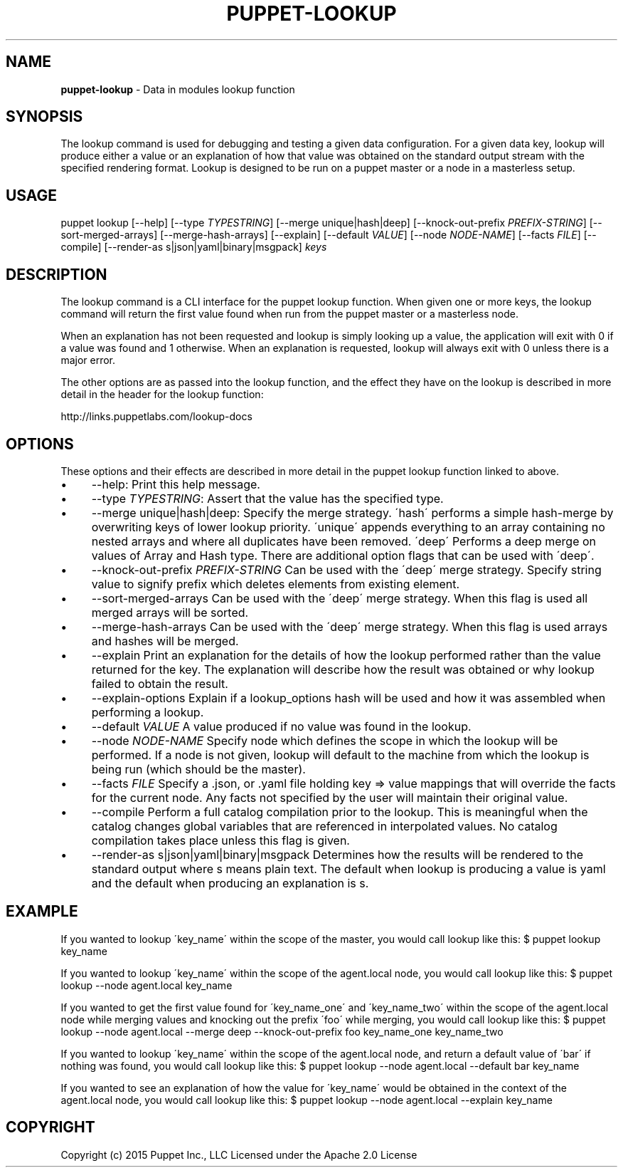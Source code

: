 .\" generated with Ronn/v0.7.3
.\" http://github.com/rtomayko/ronn/tree/0.7.3
.
.TH "PUPPET\-LOOKUP" "8" "January 2020" "Puppet, Inc." "Puppet manual"
.
.SH "NAME"
\fBpuppet\-lookup\fR \- Data in modules lookup function
.
.SH "SYNOPSIS"
The lookup command is used for debugging and testing a given data configuration\. For a given data key, lookup will produce either a value or an explanation of how that value was obtained on the standard output stream with the specified rendering format\. Lookup is designed to be run on a puppet master or a node in a masterless setup\.
.
.SH "USAGE"
puppet lookup [\-\-help] [\-\-type \fITYPESTRING\fR] [\-\-merge unique|hash|deep] [\-\-knock\-out\-prefix \fIPREFIX\-STRING\fR] [\-\-sort\-merged\-arrays] [\-\-merge\-hash\-arrays] [\-\-explain] [\-\-default \fIVALUE\fR] [\-\-node \fINODE\-NAME\fR] [\-\-facts \fIFILE\fR] [\-\-compile] [\-\-render\-as s|json|yaml|binary|msgpack] \fIkeys\fR
.
.SH "DESCRIPTION"
The lookup command is a CLI interface for the puppet lookup function\. When given one or more keys, the lookup command will return the first value found when run from the puppet master or a masterless node\.
.
.P
When an explanation has not been requested and lookup is simply looking up a value, the application will exit with 0 if a value was found and 1 otherwise\. When an explanation is requested, lookup will always exit with 0 unless there is a major error\.
.
.P
The other options are as passed into the lookup function, and the effect they have on the lookup is described in more detail in the header for the lookup function:
.
.P
http://links\.puppetlabs\.com/lookup\-docs
.
.SH "OPTIONS"
These options and their effects are described in more detail in the puppet lookup function linked to above\.
.
.IP "\(bu" 4
\-\-help: Print this help message\.
.
.IP "\(bu" 4
\-\-type \fITYPESTRING\fR: Assert that the value has the specified type\.
.
.IP "\(bu" 4
\-\-merge unique|hash|deep: Specify the merge strategy\. \'hash\' performs a simple hash\-merge by overwriting keys of lower lookup priority\. \'unique\' appends everything to an array containing no nested arrays and where all duplicates have been removed\. \'deep\' Performs a deep merge on values of Array and Hash type\. There are additional option flags that can be used with \'deep\'\.
.
.IP "\(bu" 4
\-\-knock\-out\-prefix \fIPREFIX\-STRING\fR Can be used with the \'deep\' merge strategy\. Specify string value to signify prefix which deletes elements from existing element\.
.
.IP "\(bu" 4
\-\-sort\-merged\-arrays Can be used with the \'deep\' merge strategy\. When this flag is used all merged arrays will be sorted\.
.
.IP "\(bu" 4
\-\-merge\-hash\-arrays Can be used with the \'deep\' merge strategy\. When this flag is used arrays and hashes will be merged\.
.
.IP "\(bu" 4
\-\-explain Print an explanation for the details of how the lookup performed rather than the value returned for the key\. The explanation will describe how the result was obtained or why lookup failed to obtain the result\.
.
.IP "\(bu" 4
\-\-explain\-options Explain if a lookup_options hash will be used and how it was assembled when performing a lookup\.
.
.IP "\(bu" 4
\-\-default \fIVALUE\fR A value produced if no value was found in the lookup\.
.
.IP "\(bu" 4
\-\-node \fINODE\-NAME\fR Specify node which defines the scope in which the lookup will be performed\. If a node is not given, lookup will default to the machine from which the lookup is being run (which should be the master)\.
.
.IP "\(bu" 4
\-\-facts \fIFILE\fR Specify a \.json, or \.yaml file holding key => value mappings that will override the facts for the current node\. Any facts not specified by the user will maintain their original value\.
.
.IP "\(bu" 4
\-\-compile Perform a full catalog compilation prior to the lookup\. This is meaningful when the catalog changes global variables that are referenced in interpolated values\. No catalog compilation takes place unless this flag is given\.
.
.IP "\(bu" 4
\-\-render\-as s|json|yaml|binary|msgpack Determines how the results will be rendered to the standard output where s means plain text\. The default when lookup is producing a value is yaml and the default when producing an explanation is s\.
.
.IP "" 0
.
.SH "EXAMPLE"
If you wanted to lookup \'key_name\' within the scope of the master, you would call lookup like this: $ puppet lookup key_name
.
.P
If you wanted to lookup \'key_name\' within the scope of the agent\.local node, you would call lookup like this: $ puppet lookup \-\-node agent\.local key_name
.
.P
If you wanted to get the first value found for \'key_name_one\' and \'key_name_two\' within the scope of the agent\.local node while merging values and knocking out the prefix \'foo\' while merging, you would call lookup like this: $ puppet lookup \-\-node agent\.local \-\-merge deep \-\-knock\-out\-prefix foo key_name_one key_name_two
.
.P
If you wanted to lookup \'key_name\' within the scope of the agent\.local node, and return a default value of \'bar\' if nothing was found, you would call lookup like this: $ puppet lookup \-\-node agent\.local \-\-default bar key_name
.
.P
If you wanted to see an explanation of how the value for \'key_name\' would be obtained in the context of the agent\.local node, you would call lookup like this: $ puppet lookup \-\-node agent\.local \-\-explain key_name
.
.SH "COPYRIGHT"
Copyright (c) 2015 Puppet Inc\., LLC Licensed under the Apache 2\.0 License
